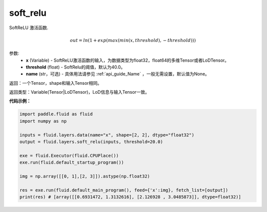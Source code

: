 .. _cn_api_fluid_layers_soft_relu:

soft_relu
-------------------------------

.. py:function:: paddle.fluid.layers.soft_relu(x, threshold=40.0, name=None)




SoftReLU 激活函数.

.. math::   out=ln(1+exp(max(min(x,threshold),-threshold)))

参数:
    - **x** (Variable) - SoftReLU激活函数的输入，为数据类型为float32，float64的多维Tensor或者LoDTensor。
    - **threshold** (float) - SoftRelu的阈值，默认为40.0。
    - **name** (str，可选) - 具体用法请参见 :ref:`api_guide_Name` ，一般无需设置，默认值为None。

返回：一个Tensor，shape和输入Tensor相同。

返回类型：Variable(Tensor|LoDTensor)，LoD信息与输入Tensor一致。

**代码示例：**

.. code-block:: python

    import paddle.fluid as fluid
    import numpy as np

    inputs = fluid.layers.data(name="x", shape=[2, 2], dtype="float32")
    output = fluid.layers.soft_relu(inputs, threshold=20.0)

    exe = fluid.Executor(fluid.CPUPlace())
    exe.run(fluid.default_startup_program())

    img = np.array([[0, 1],[2, 3]]).astype(np.float32)

    res = exe.run(fluid.default_main_program(), feed={'x':img}, fetch_list=[output])
    print(res) # [array([[0.6931472, 1.3132616], [2.126928 , 3.0485873]], dtype=float32)]








